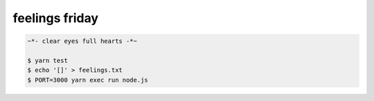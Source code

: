 ===============
feelings friday
===============

.. code::

   ~*- clear eyes full hearts -*~

   $ yarn test
   $ echo '[]' > feelings.txt
   $ PORT=3000 yarn exec run node.js
